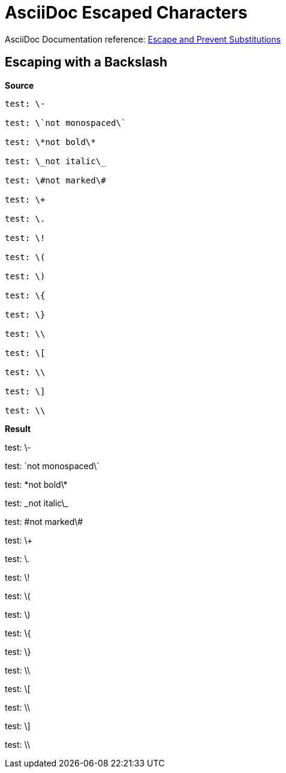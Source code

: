 // SYNTAX TEST "Packages/ST4-Asciidoctor/Syntaxes/Asciidoctor.sublime-syntax"
= AsciiDoc Escaped Characters


AsciiDoc Documentation reference:
https://docs.asciidoctor.org/asciidoc/latest/subs/prevent[Escape and Prevent Substitutions^]


== Escaping with a Backslash

[.big.red]*Source*

[source,asciidoc]
----------------------
test: \-

test: \`not monospaced\`

test: \*not bold\*

test: \_not italic\_

test: \#not marked\#

test: \+

test: \.

test: \!

test: \(

test: \)

test: \{

test: \}

test: \\

test: \[

test: \\

test: \]

test: \\
----------------------

[.big.red]*Result*

============================
test: \-
//    ^^                    constant.character.escape.single

test: \`not monospaced\`
//    ^^                    constant.character.escape.single
//                    ^^    constant.character.escape.single
//      ^^^^^^^^^^^^^^     -string.other.literal

test: \*not bold\*
//    ^^                    constant.character.escape.single
//              ^^          constant.character.escape.single
//      ^^^^^^^^           -markup.bold

test: \_not italic\_
//    ^^                    constant.character.escape.single
//                ^^        constant.character.escape.single
//      ^^^^^^^^^^         -markup.italic

test: \#not marked\#
//    ^^                    constant.character.escape.single
//                ^^        constant.character.escape.single
//      ^^^^^^^^^^         -string.other.unquoted
//      ^^^^^^^^^^         -string.unquoted.unquotedinner

test: \+
//    ^^                    constant.character.escape.single

test: \.
//    ^^                    constant.character.escape.single

test: \!
//    ^^                    constant.character.escape.single

test: \(
//    ^^                    constant.character.escape.single

test: \)
//    ^^                    constant.character.escape.single

test: \{
//    ^^                    constant.character.escape.single

test: \}
//    ^^                    constant.character.escape.single

test: \\
//    ^^                    constant.character.escape.single

test: \[
//    ^^                    constant.character.escape.single

test: \\
//    ^^                    constant.character.escape.single

test: \]
//    ^^                    constant.character.escape.single

test: \\
//    ^^                    constant.character.escape.single
============================

// EOF //

